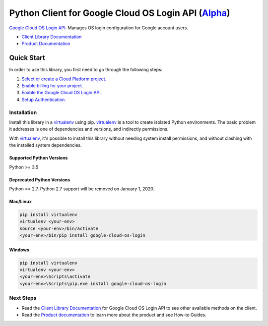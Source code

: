 Python Client for Google Cloud OS Login API (`Alpha`_)
========================================================

|pypi| |versions| 

`Google Cloud OS Login API`_: Manages OS login configuration for Google account users.

- `Client Library Documentation`_
- `Product Documentation`_

.. _Alpha: https://github.com/googleapis/google-cloud-python/blob/master/README.rst
.. |pypi| image:: https://img.shields.io/pypi/v/google-cloud-oslogin.svg
   :target: https://pypi.org/project/google-cloud-os-login/
.. |versions| image:: https://img.shields.io/pypi/pyversions/google-cloud-oslogin.svg
   :target: https://pypi.org/project/google-cloud-os-login/
.. _Google Cloud OS Login API: https://cloud.google.com/os-login
.. _Client Library Documentation: https://googleapis.dev/python/oslogin/latest
.. _Product Documentation:  https://cloud.google.com/os-login

Quick Start
-----------

In order to use this library, you first need to go through the following steps:

1. `Select or create a Cloud Platform project.`_
2. `Enable billing for your project.`_
3. `Enable the Google Cloud OS Login API.`_
4. `Setup Authentication.`_

.. _Select or create a Cloud Platform project.: https://console.cloud.google.com/project
.. _Enable billing for your project.: https://cloud.google.com/billing/docs/how-to/modify-project#enable_billing_for_a_project
.. _Enable the Google Cloud OS Login API.:  https://cloud.google.com/os-login
.. _Setup Authentication.: https://googleapis.dev/python/google-api-core/latest/auth.html

Installation
~~~~~~~~~~~~

Install this library in a `virtualenv`_ using pip. `virtualenv`_ is a tool to
create isolated Python environments. The basic problem it addresses is one of
dependencies and versions, and indirectly permissions.

With `virtualenv`_, it's possible to install this library without needing system
install permissions, and without clashing with the installed system
dependencies.

.. _`virtualenv`: https://virtualenv.pypa.io/en/latest/


Supported Python Versions
^^^^^^^^^^^^^^^^^^^^^^^^^
Python >= 3.5

Deprecated Python Versions
^^^^^^^^^^^^^^^^^^^^^^^^^^
Python == 2.7. Python 2.7 support will be removed on January 1, 2020.


Mac/Linux
^^^^^^^^^

.. code-block:: console

    pip install virtualenv
    virtualenv <your-env>
    source <your-env>/bin/activate
    <your-env>/bin/pip install google-cloud-os-login


Windows
^^^^^^^

.. code-block:: console

    pip install virtualenv
    virtualenv <your-env>
    <your-env>\Scripts\activate
    <your-env>\Scripts\pip.exe install google-cloud-os-login

Next Steps
~~~~~~~~~~

-  Read the `Client Library Documentation`_ for Google Cloud OS Login API
   to see other available methods on the client.
-  Read the `Product documentation`_ to learn
   more about the product and see How-to Guides.
